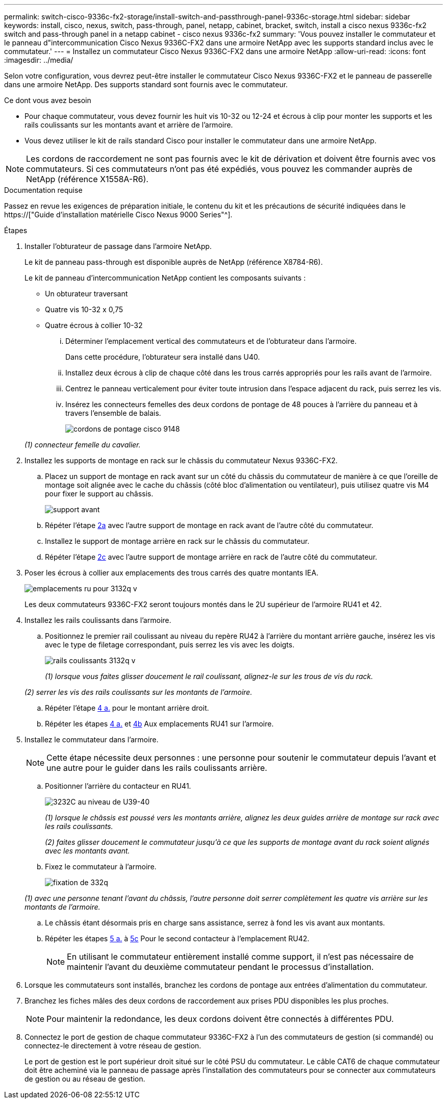 ---
permalink: switch-cisco-9336c-fx2-storage/install-switch-and-passthrough-panel-9336c-storage.html 
sidebar: sidebar 
keywords: install, cisco, nexus, switch, pass-through, panel, netapp, cabinet, bracket, switch, install a cisco nexus 9336c-fx2 switch and pass-through panel in a netapp cabinet - cisco nexus 9336c-fx2 
summary: 'Vous pouvez installer le commutateur et le panneau d"intercommunication Cisco Nexus 9336C-FX2 dans une armoire NetApp avec les supports standard inclus avec le commutateur.' 
---
= Installez un commutateur Cisco Nexus 9336C-FX2 dans une armoire NetApp
:allow-uri-read: 
:icons: font
:imagesdir: ../media/


[role="lead"]
Selon votre configuration, vous devrez peut-être installer le commutateur Cisco Nexus 9336C-FX2 et le panneau de passerelle dans une armoire NetApp. Des supports standard sont fournis avec le commutateur.

.Ce dont vous avez besoin
* Pour chaque commutateur, vous devez fournir les huit vis 10-32 ou 12-24 et écrous à clip pour monter les supports et les rails coulissants sur les montants avant et arrière de l'armoire.
* Vous devez utiliser le kit de rails standard Cisco pour installer le commutateur dans une armoire NetApp.



NOTE: Les cordons de raccordement ne sont pas fournis avec le kit de dérivation et doivent être fournis avec vos commutateurs. Si ces commutateurs n'ont pas été expédiés, vous pouvez les commander auprès de NetApp (référence X1558A-R6).

.Documentation requise
Passez en revue les exigences de préparation initiale, le contenu du kit et les précautions de sécurité indiquées dans le https://["Guide d'installation matérielle Cisco Nexus 9000 Series"^].

.Étapes
. Installer l'obturateur de passage dans l'armoire NetApp.
+
Le kit de panneau pass-through est disponible auprès de NetApp (référence X8784-R6).

+
Le kit de panneau d'intercommunication NetApp contient les composants suivants :

+
** Un obturateur traversant
** Quatre vis 10-32 x 0,75
** Quatre écrous à collier 10-32
+
... Déterminer l'emplacement vertical des commutateurs et de l'obturateur dans l'armoire.
+
Dans cette procédure, l'obturateur sera installé dans U40.

... Installez deux écrous à clip de chaque côté dans les trous carrés appropriés pour les rails avant de l'armoire.
... Centrez le panneau verticalement pour éviter toute intrusion dans l'espace adjacent du rack, puis serrez les vis.
... Insérez les connecteurs femelles des deux cordons de pontage de 48 pouces à l'arrière du panneau et à travers l'ensemble de balais.
+
image::../media/cisco_9148_jumper_cords.gif[cordons de pontage cisco 9148]

+
_(1) connecteur femelle du cavalier._





. Installez les supports de montage en rack sur le châssis du commutateur Nexus 9336C-FX2.
+
.. Placez un support de montage en rack avant sur un côté du châssis du commutateur de manière à ce que l'oreille de montage soit alignée avec le cache du châssis (côté bloc d'alimentation ou ventilateur), puis utilisez quatre vis M4 pour fixer le support au châssis.
+
image::../media/3132q_front_bracket.gif[support avant]

.. Répéter l'étape <<SUBSTEP_9F2E2DDAEE084FE5853D1A6C6D945941,2a>> avec l'autre support de montage en rack avant de l'autre côté du commutateur.
.. Installez le support de montage arrière en rack sur le châssis du commutateur.
.. Répéter l'étape <<SUBSTEP_53A502380D6D4F058F62ED5ED5FC2000,2c>> avec l'autre support de montage arrière en rack de l'autre côté du commutateur.


. Poser les écrous à collier aux emplacements des trous carrés des quatre montants IEA.
+
image::../media/ru_locations_for_3132q_v.gif[emplacements ru pour 3132q v]

+
Les deux commutateurs 9336C-FX2 seront toujours montés dans le 2U supérieur de l'armoire RU41 et 42.

. Installez les rails coulissants dans l'armoire.
+
.. Positionnez le premier rail coulissant au niveau du repère RU42 à l'arrière du montant arrière gauche, insérez les vis avec le type de filetage correspondant, puis serrez les vis avec les doigts.
+
image::../media/3132q_v_slider_rails.gif[rails coulissants 3132q v]

+
_(1) lorsque vous faites glisser doucement le rail coulissant, alignez-le sur les trous de vis du rack._

+
_(2) serrer les vis des rails coulissants sur les montants de l'armoire._

.. Répéter l'étape <<SUBSTEP_81651316D3F84964A76BC80A9DE48C0E,4 a.>> pour le montant arrière droit.
.. Répéter les étapes <<SUBSTEP_81651316D3F84964A76BC80A9DE48C0E,4 a.>> et <<SUBSTEP_593967A423024594B9A41A04703DC458,4b>> Aux emplacements RU41 sur l'armoire.


. Installez le commutateur dans l'armoire.
+

NOTE: Cette étape nécessite deux personnes : une personne pour soutenir le commutateur depuis l'avant et une autre pour le guider dans les rails coulissants arrière.

+
.. Positionner l'arrière du contacteur en RU41.
+
image::../media/3132q_v_positioning.gif[3232C au niveau de U39-40]

+
_(1) lorsque le châssis est poussé vers les montants arrière, alignez les deux guides arrière de montage sur rack avec les rails coulissants._

+
_(2) faites glisser doucement le commutateur jusqu'à ce que les supports de montage avant du rack soient alignés avec les montants avant._

.. Fixez le commutateur à l'armoire.
+
image::../media/3132q_attaching.gif[fixation de 332q]

+
_(1) avec une personne tenant l'avant du châssis, l'autre personne doit serrer complètement les quatre vis arrière sur les montants de l'armoire._

.. Le châssis étant désormais pris en charge sans assistance, serrez à fond les vis avant aux montants.
.. Répéter les étapes <<SUBSTEP_4F538C8C55E34C5FB5D348391088A0FE,5 a.>> à <<SUBSTEP_EB8FE2FED2CA4120B709CC753C0F50FC,5c>> Pour le second contacteur à l'emplacement RU42.
+

NOTE: En utilisant le commutateur entièrement installé comme support, il n'est pas nécessaire de maintenir l'avant du deuxième commutateur pendant le processus d'installation.



. Lorsque les commutateurs sont installés, branchez les cordons de pontage aux entrées d'alimentation du commutateur.
. Branchez les fiches mâles des deux cordons de raccordement aux prises PDU disponibles les plus proches.
+

NOTE: Pour maintenir la redondance, les deux cordons doivent être connectés à différentes PDU.

. Connectez le port de gestion de chaque commutateur 9336C-FX2 à l'un des commutateurs de gestion (si commandé) ou connectez-le directement à votre réseau de gestion.
+
Le port de gestion est le port supérieur droit situé sur le côté PSU du commutateur. Le câble CAT6 de chaque commutateur doit être acheminé via le panneau de passage après l'installation des commutateurs pour se connecter aux commutateurs de gestion ou au réseau de gestion.



